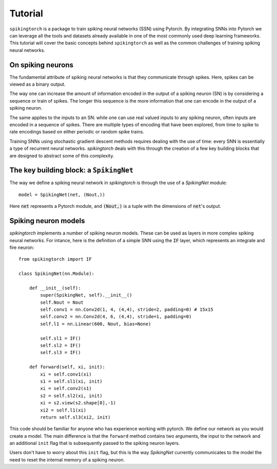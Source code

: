 Tutorial
========

``spikingtorch`` is a package to train spiking neural networks (SSN) using
Pytorch. By integrating SNNs into Pytorch we can leverage all the
tools and datasets already available in one of the most commonly
used deep learning frameworks. This tutorial will cover
the basic concepts behind ``spikingtorch`` as well as the common
challenges of training spiking neural networks.

On spiking neurons
------------------

The fundamental attribute of spiking neural networks is that
they communicate through spikes. Here, spikes can be viewed
as a binary output. 

The way one can increase the amount of information encoded in
the output of a spiking neuron (SN) is by considering a sequence or
train of spikes. The longer this sequence is the more information
that one can encode in the output of a spiking neuron.

The same applies to the inputs to an SN: while one can use real valued
inputs to any spiking neuron, often inputs are encoded in a sequence
of spikes. There are multiple types of encoding that have been explored,
from time to spike to rate encodings based on either periodic or random
spike trains.

Training SNNs using stochastic gradient descent methods requires dealing
with the use of time: every SNN is essentially a type of recurrent neural
networks. `spikingtorch` deals with this through the creation of a few
key building blocks that are designed to abstract some of this
complexity.

The key building block: a ``SpikingNet``
----------------------------------------

The way we define a spiking neural network in `spikingtorch` is through
the use of a `SpikingNet` module::

    model = SpikingNet(net, (Nout,))

Here :code:`net` represents a Pytorch module, and
:code:`(Nout,)` is a tuple with the dimensions of :code:`net`'s output.


Spiking neuron models
---------------------

`spikingtorch` implements a number of spiking neuron models. These
can be used as layers in more complex spiking neural networks. For
intance, here is the definition of a simple SNN using the :code:`IF` layer,
which represents an integrate and fire neuron::

    from spikingtorch import IF

    class SpikingNet(nn.Module):

        def __init__(self):
            super(SpikingNet, self).__init__()
            self.Nout = Nout
            self.conv1 = nn.Conv2d(1, 4, (4,4), stride=2, padding=0) # 15x15
            self.conv2 = nn.Conv2d(4, 6, (4,4), stride=1, padding=0)
            self.l1 = nn.Linear(600, Nout, bias=None)

            self.sl1 = IF()
            self.sl2 = IF()
            self.sl3 = IF()

        def forward(self, xi, init):
            xi = self.conv1(xi)
            s1 = self.sl1(xi, init)
            xi = self.conv2(s1)
            s2 = self.sl2(xi, init)
            xi = s2.view(s2.shape[0],-1)
            xi2 = self.l1(xi)
            return self.sl3(xi2, init)

This code should be familiar for anyone who has experience working
with pytorch. We define our network as you would create a model.
The main difference is that the ``forward`` method contains two
arguments, the input to the network and an additional ``init`` flag
that is subsequently passed to the spiking neuron layers.

Users don't have  to worry about this ``init`` flag, but this is
the way `SpikingNet` currently communicates to the model the need to reset
the internal memory of a spiking neuron.

